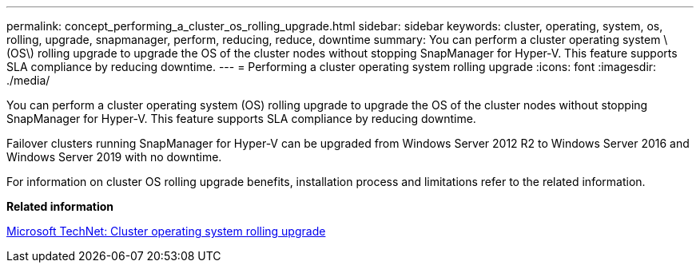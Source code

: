 ---
permalink: concept_performing_a_cluster_os_rolling_upgrade.html
sidebar: sidebar
keywords: cluster, operating, system, os, rolling, upgrade, snapmanager, perform, reducing, reduce, downtime
summary: You can perform a cluster operating system \(OS\) rolling upgrade to upgrade the OS of the cluster nodes without stopping SnapManager for Hyper-V. This feature supports SLA compliance by reducing downtime.
---
= Performing a cluster operating system rolling upgrade
:icons: font
:imagesdir: ./media/

[.lead]
You can perform a cluster operating system (OS) rolling upgrade to upgrade the OS of the cluster nodes without stopping SnapManager for Hyper-V. This feature supports SLA compliance by reducing downtime.

Failover clusters running SnapManager for Hyper-V can be upgraded from Windows Server 2012 R2 to Windows Server 2016 and Windows Server 2019 with no downtime.

For information on cluster OS rolling upgrade benefits, installation process and limitations refer to the related information.

*Related information*

https://docs.microsoft.com/en-us/windows-server/failover-clustering/cluster-operating-system-rolling-upgrade[Microsoft TechNet: Cluster operating system rolling upgrade]
